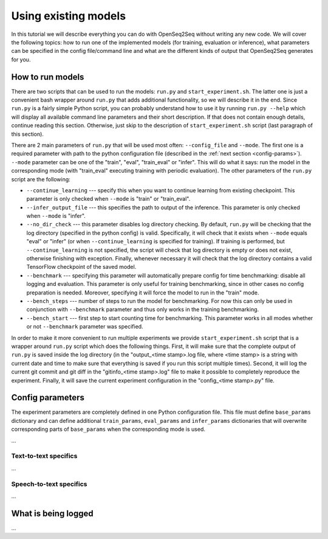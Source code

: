 Using existing models
=====================

In this tutorial we will describe everything you can do with OpenSeq2Seq without
writing any new code. We will cover the following topics: how to run one of
the implemented models (for training, evaluation or inference), what parameters
can be specified in the config file/command line and what are the different
kinds of output that OpenSeq2Seq generates for you.

How to run models
-----------------

There are two scripts that can be used to run the models: ``run.py`` and
``start_experiment.sh``. The latter one is just a convenient bash
wrapper around ``run.py`` that adds additional functionality, so we will
describe it in the end. Since ``run.py`` is a fairly simple Python script,
you can probably understand
how to use it by running ``run.py --help`` which will display all available
command line parameters and their short description. If that does not contain
enough details, continue reading this section. Otherwise, just skip to the
description of ``start_experiment.sh`` script (last paragraph of this section).

There are 2 main parameters of ``run.py`` that will be
used most often: ``--config_file`` and ``--mode``. The first one is a required
parameter with path to the python configuration file (described in the :ref:`next
section <config-params>`). ``--mode`` parameter can be one of the "train",
"eval", "train\_eval" or "infer". This will do what it says: run the model in
the corresponding mode (with "train\_eval" executing training with periodic
evaluation). The other parameters of the ``run.py`` script are the following:

* ``--continue_learning`` --- specify this when you want to continue learning
  from existing checkpoint. This parameter is only checked when ``--mode`` is
  "train" or "train\_eval".

* ``--infer_output_file`` --- this specifies the path to output of the inference.
  This parameter is only checked when ``--mode`` is "infer".

* ``--no_dir_check`` --- this parameter disables log directory checking.
  By default, ``run.py`` will be checking that the log
  directory (specified in the python config) is valid. Specifically, it will
  check that it exists when ``--mode`` equals "eval" or "infer"
  (or when ``--continue_learning`` is specified for training). If training is
  performed, but ``--continue_learning`` is not specified, the script will check
  that log directory is empty or does not exist, otherwise finishing with
  exception. Finally, whenever necessary it will check that the log directory
  contains a valid TensorFlow checkpoint of the saved model.

* ``--benchmark`` --- specifying this parameter will automatically prepare config
  for time benchmarking: disable all logging and evaluation. This parameter is
  only useful for training benchmarking, since in other cases no config
  preparation is needed. Moreover, specifying it will force the model to run
  in the "train" mode.

* ``--bench_steps`` --- number of steps to run the model for benchmarking. For
  now this can only be used in conjunction with ``--benchmark`` parameter and
  thus only works in the training benchmarking.

* ``--bench_start`` --- first step to start counting time for benchmarking. This
  parameter works in all modes whether or not ``--benchmark`` parameter was
  specified.

In order to make it more convenient to run multiple experiments we provide
``start_experiment.sh`` script that is a wrapper around ``run.py`` script which
does the following things. First, it will make sure that the complete output of
``run.py`` is saved inside the log directory (in the "output\_<time stamp>.log
file, where <time stamp> is a string with current date and time to make sure
that everything is saved if you run this script multiple times).
Second, it will log the current git commit and git diff in the
"gitinfo\_<time stamp>.log" file to make it possible to completely reproduce the
experiment. Finally, it will save the current experiment configuration in the
"config\_<time stamp>.py" file.

.. _config-params:
Config parameters
-----------------

The experiment parameters are completely defined in one Python configuration
file. This file must define ``base_params`` dictionary and can define additional
``train_params``, ``eval_params`` and ``infer_params`` dictionaries that will
overwrite corresponding parts of ``base_params`` when the corresponding mode
is used.

...

Text-to-text specifics
~~~~~~~~~~~~~~~~~~~~~~~~

...

Speech-to-text specifics
~~~~~~~~~~~~~~~~~~~~~~~~

...

What is being logged
--------------------

...
